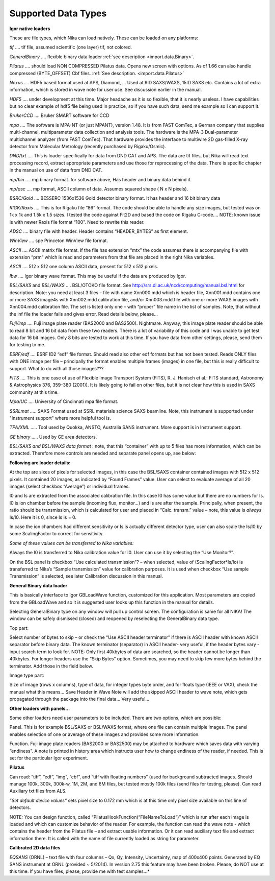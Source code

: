 .. index:: Input 2D data types Nika

Supported Data Types
--------------------

**Igor native loaders**

These are file types, which Nika can load natively. These can be loaded on any platforms:

.. index:: input image; tiff

*tif*    .... tif file, assumed scientific (one layer) tif, not colored.

.. index:: input image; binary

*GeneralBinary* .... flexible binary data loader :ref:`see description <import.data.Binary>`.

.. index:: input image; Pilatus

*Pilatus* .... should load NON COMPRESSED Pilatus data. Opens new screen with options. As of 1.66 can also handle compressed (BYTE\_OFFSET) Cbf files. :ref:`See description. <import.data.Pilatus>`

.. index::
    input image; Nexus
    input image; NxSAS

*Nexus* .... HDF5 based format used at APS, Diamond, … Used at 9ID SAXS/WAXS, 15ID SAXS etc. Contains a lot of extra information, which is stored in wave note for user use. See discussion earlier in the manual.

.. index:: input image; HDF5

*HDF5* .... under development at this time. Major headache as it is so flexible, that it is nearly useless. I have capabilities but no clear example of hdf5 file being used in practice, so if you have such data, send me example so I can support it.

.. index::
      input image; Bruker CCD
      input image; SMART

*BrukerCCD* .... Bruker SMART software for CCD

.. index:: input image; mpa

*mpa* .... The software is MPA-NT (or just MPANT), version 1.48. It is from FAST ComTec, a German company that supplies multi-channel, multiparameter data collection and analysis tools. The hardware is the MPA-3 Dual-parameter multichannel analyzer (from FAST ComTec). That hardware provides the interface to multiwire 2D gas-filled X-ray detector from Molecular Metrology (recently purchased by Rigaku/Osmic).

.. index:: input image; DND

*DND/txt* .... This is loader specifically for data from DND CAT and APS. The data are tif files, but Nika will read text processing record, extract appropriate parameters and use those for reprocessing of the data. There is specific chapter in the manual on use of data from DND CAT.

.. index:: input image; mp/bin

*mp/bin* .... mp binary format. for software above, Has header and binary data behind it.

.. index:: input image; mp/ascii

*mp/asc* .... mp format, ASCII column of data. Assumes squared shape ( N x N pixels).

.. index:: input image; BSRC

*BSRC/Gold* .... BESSERC 1536x1536 Gold detector binary format. It has header and 16 bit binary data

.. index::
    input image; Rigaku
    input image; Raxis

*RIGK/Raxis* .... This is for Rigaku file “86” format. The code should be able to handle any size images, but tested was on 1k x 1k and 1.5k x 1.5 sizes. I tested the code against Fit2D and based the code on Rigaku C-code…. NOTE: known issue is with newer Raxis file format “100”. Need to rewrite this reader.

.. index:: input image; ADSC

*ADSC* .... binary file with header. Header contains “HEADER\_BYTES” as first element.

.. index:: input image; WinView

*WinView* .... spe Princeton WinView file format.

.. index:: input image; ASCII

*ASCII* .... ASCII matrix file format. If the file has extension “mtx” the code assumes there is accompanying file with extension “prm” which is read and parameters from that file are placed in the right Nika variables.

*ASCII* .... 512 x 512 one column ASCII data, present for 512 x 512 pixels.

.. index:: input image; Igor binary wave

*Ibw* .... Igor binary wave format. This may be useful if the data are produced by Igor.

.. index:: input image; BSL

*BSL/SAXS* and *BSL/WAXS* .... BSL/OTOKO file format. See http://srs.dl.ac.uk/ncd/computing/manual.bsl.html for description. Note: you need at least 3 files – file with name Xnn000.mdd which is header file, Xnn001.mdd contains one or more SAXS image4s with Xnn002.mdd calibration file, and/or Xnn003.mdd file with one or more WAXS images with Xnn004.mdd calibration file. The set is listed only one – with “proper” file name in the list of samples. Note, that without the inf file the loader fails and gives error. Read details below, please…

.. index:: input image; Fuji image plate

*Fuji/imp* .... Fuji image plate reader (BAS2000 and BAS2500). Nightmare. Anyway, this image plate reader should be able to read 8 bit and 16 bit data from these two readers. There is a lot of variability of this code and I was unable to get test data for 16 bit images. Only 8 bits are tested to work at this time. If you have data from other settings, please, send them for testing to me.

.. index:: input image; edf

*ESRF/edf* .... ESRF ID2 “edf” file format. Should read also other edf formats but has not been tested. Reads ONLY files with ONE image per file – principally the format enables multiple frames (images) in one file, but this is really difficult to support. What to do with all those images???

.. index:: input image; FITS

*FITS* .... This is one case of use of Flexible Image Transport System (FITS), R. J. Hanisch et al.: FITS standard, Astronomy & Astrophysics 376, 359–380 (2001)). It is likely going to fail on other files, but it is not clear how this is used in SAXS community at this time.

.. index:: input image; mpa/Univ of Cincinnati

*Mpa/UC* .... University of Cincinnati mpa file format.

.. index:: input image; SSRL

*SSRLmat* ..... SAXS Format used at SSRL materials science SAXS beamline. Note, this instrument is supported under "Instrument support" where more helpful tool is.

.. index:: input image; TPA

*TPA/XML* ..... Tool used by Quokka, ANSTO, Australia SANS instrument. More support is in Instrument support.

.. index:: input image; GE binary

*GE binary* ..... Used by GE area detectors.

*BSL/SAXS and BSL/WAXS data format* : note, that this “container” with up to 5 files has more information, which can be extracted. Therefore more controls are needed and separate panel opens up, see below:

.. image:: media/ImportDataTypes1.png
   :align: center
   :width: 380px


**Following are loader details:**

At the top are sixes of pixels for selected images, in this case the BSL/SAXS container contained images with 512 x 512 pixels. It contained 20 images, as indicated by “Found Frames” value. User can select to evaluate average of all 20 images (select checkbox “Average”) or individual frames.

I0 and Is are extracted from the associated calibration file. In this case I0 has some value but there are no numbers for Is. I0 is ion chamber before the sample (incoming flux, monitor…) and Is are after the sample. Principally, when present, the ratio should be transmission, which is calculated for user and placed in “Calc. transm.” value – note, this value is *always* Is/I0. Here it is 0, since Is is = 0.

In case the ion chambers had different sensitivity or Is is actually different detector type, user can also scale the Is/I0 by some ScalingFactor to correct for sensitivity.

*Some of these values can be transferred to Nika variables:*

Always the I0 is transferred to Nika calibration value for I0. User can use it by selecting the “Use Monitor?”.

On the BSL panel is checkbox “Use calculated transmission”? – when selected, value of (ScalingFactor\*Is/Io) is transferred to Nika’s “Sample transmission” value for calibration purposes. It is used when checkbox “Use sample Transmission” is selected, see later Calibration discussion in this manual.

.. _import.data.Binary:

**General Binary data loader**

This is basically interface to Igor GBLoadWave function, customized for this application. Most parameters are copied from the GBLoadWave and so it is suggested user looks up this function in the manual for details.

Selecting GeneralBinary type on any window will pull up control screen. The configuration is same for all NIKA! The window can be safely dismissed (closed) and reopened by reselecting the GeneralBinary data type.

.. image:: media/ImportDataTypes2.png
   :width: 45%
.. image:: media/ImportDataTypes3.png
   :width: 45%

Top part:

Select number of bytes to skip – or check the “Use ASCII header terminator” if there is ASCII header with known ASCII separator before binary data. The known terminator (separator) in ASCII header- very useful, if the header bytes vary - input search term to look for. NOTE: Only first 40kbytes of data are searched, so the header cannot be longer than 40kbytes. For longer headers use the “Skip Bytes” option. Sometimes, you may need to skip few more bytes behind the terminator. Add those in the field below.

Image type part:

Size of image (rows x columns), type of data, for integer types byte order, and for floats type (IEEE or VAX), check the manual what this means… Save Header in Wave Note will add the skipped ASCII header to wave note, which gets propagated through the package into the final data… Very useful…

**Other loaders with panels…**

Some other loaders need user parameters to be included. There are two options, which are possible:

Panel. This is for example BSL/SAXS or BSL/WAXS format, where one file can contain multiple images. The panel enables selection of one or average of these images and provides some more information.

Function. Fuji image plate readers (BAS2000 or BAS2500) may be attached to hardware which saves data with varying “endiness”. A note is printed in history area which instructs user how to change endiness of the reader, if needed. This is set for the particular Igor experiment.

.. _import.data.Pilatus:

**Pilatus**

.. image:: media/ImportDataTypes4.png
   :align: center
   :width: 380px


Can read: “tiff”, “edf”, “img”, “cbf”, and “tiff with floating numbers” (used for background subtracted images. Should manage 100k, 300k, 300k-w, 1M, 2M, and 6M files, but tested mostly 100k files (send files for testing, please). Can read Auxiliary txt files from ALS.

“\ *Set default device values”* sets pixel size to 0.172 mm which is at this time only pixel size available on this line of detectors.

NOTE: You can design function, called “PilatusHookFunction(“FileNameToLoad”)” which is run after each image is loaded and which can customize behavior of the reader. For example, the function can read the wave note - which contains the header from the Pilatus file – and extract usable information. Or it can read auxiliary text file and extract information there. It is called with the name of file currently loaded as string for parameter.

.. _import.data.Calibrated2DData:

**Calibrated 2D data files**

*EQSANS* (ORNL) – text file with four columns – Qx, Qy, Intensity, Uncertainty, map of 400x400 points. Generated by EQ SANS instrument at ORNL (provided ~ 5/2014). In version 2.75 this feature may have been broken. Please, do NOT use at this time. If you have files, please, provide me with test samples…*

